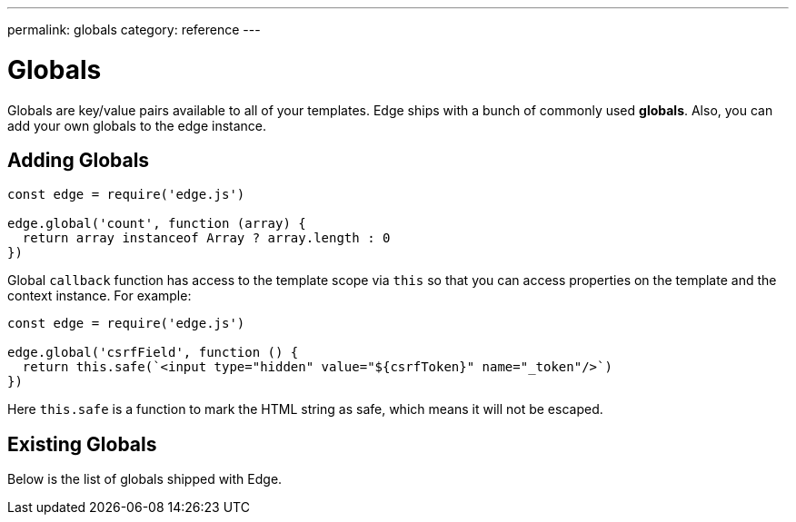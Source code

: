 ---
permalink: globals
category: reference
---

= Globals

Globals are key/value pairs available to all of your templates. Edge ships with a bunch of commonly used *globals*. Also, you can add your own globals to the edge instance.

== Adding Globals

[source, javascript]
----
const edge = require('edge.js')

edge.global('count', function (array) {
  return array instanceof Array ? array.length : 0
})
----

Global `callback` function has access to the template scope via `this` so that you can access properties on the template and the context instance. For example:

[source, javascript]
----
const edge = require('edge.js')

edge.global('csrfField', function () {
  return this.safe(`<input type="hidden" value="${csrfToken}" name="_token"/>`)
})
----

Here `this.safe` is a function to mark the HTML string as safe, which means it will not be escaped.

== Existing Globals
Below is the list of globals shipped with Edge.

